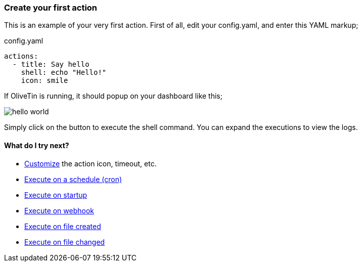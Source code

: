 [#create-your-first-action]
=== Create your first action

This is an example of your very first action. First of all, edit your config.yaml, and enter this YAML markup;

.config.yaml
[source,yaml]
----
actions:
  - title: Say hello
    shell: echo "Hello!"
    icon: smile
----

If OliveTin is running, it should popup on your dashboard like this; 

image::hello-world.png[]

Simply click on the button to execute the shell command. You can expand the executions to view the logs.

==== What do I try next?

* xref:action_customisation/intro.adoc[Customize] the action icon, timeout, etc.
* xref:action_execution/oncron.adoc[Execute on a schedule (cron)]
* xref:action_execution/onstartup.adoc[Execute on startup]
* xref:action_execution/onwebhook.adoc[Execute on webhook]
* xref:action_execution/onfilecreated.adoc[Execute on file created]
* xref:action_execution/onfilechanged.adoc[Execute on file changed]

